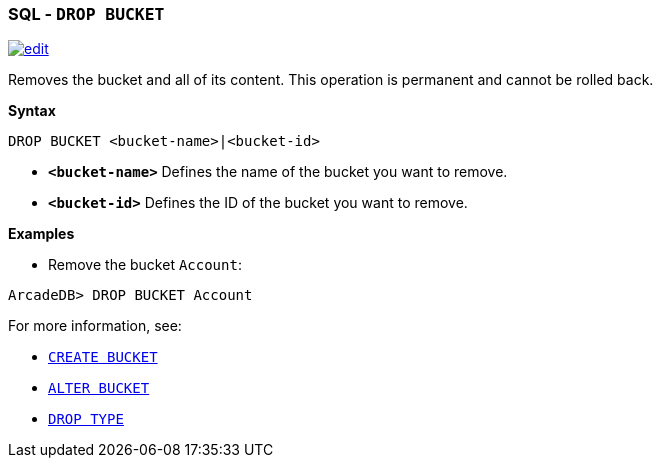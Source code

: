 [discrete]
=== SQL - `DROP BUCKET`

image:../images/edit.png[link="https://github.com/ArcadeData/arcadedb-docs/blob/main/src/main/asciidoc/sql/SQL-Drop-Bucket.adoc" float=right]

Removes the bucket and all of its content. This operation is permanent and cannot be rolled back.

*Syntax*

[source,sql]
----
DROP BUCKET <bucket-name>|<bucket-id>

----

* *`&lt;bucket-name&gt;`* Defines the name of the bucket you want to remove.
* *`&lt;bucket-id&gt;`* Defines the ID of the bucket you want to remove.

*Examples*

* Remove the bucket `Account`:

----
ArcadeDB> DROP BUCKET Account
----

For more information, see:

* <<SQL-Create-Bucket,`CREATE BUCKET`>>
* <<SQL-Alter-Bucket,`ALTER BUCKET`>>
* <<SQL-Drop-Type,`DROP TYPE`>>